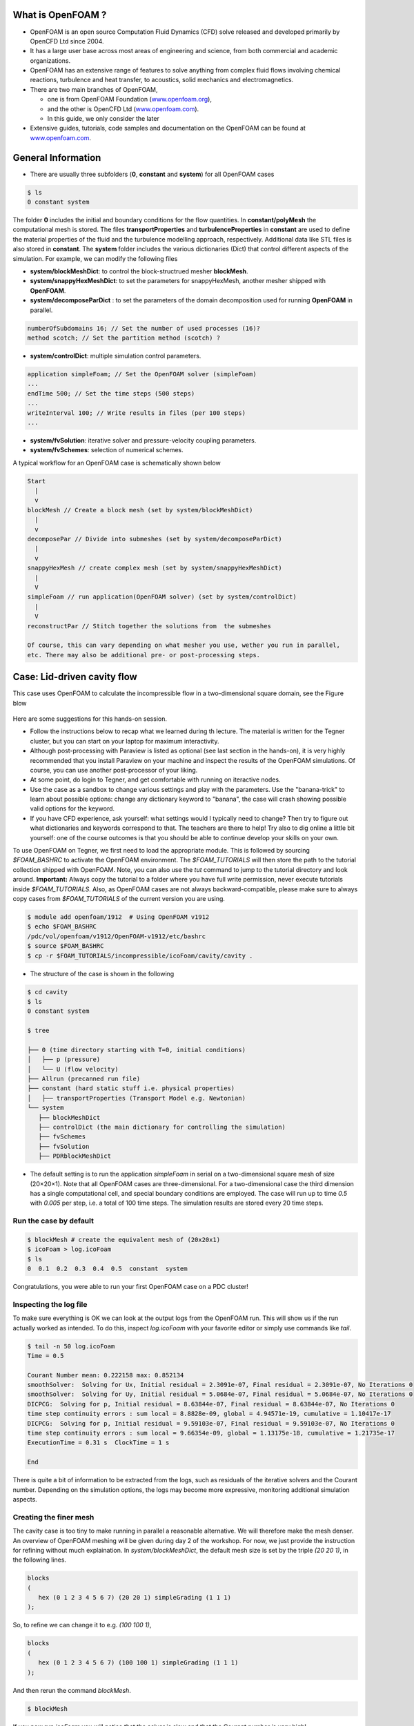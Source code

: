 .. _openfoam-handson-cavity:


What is OpenFOAM ?
==================

- OpenFOAM is an open source Computation Fluid Dynamics (CFD) solve released and developed primarily by OpenCFD Ltd since 2004. 

- It has a large user base across most areas of engineering and science, from both commercial and academic organizations. 

- OpenFOAM has an extensive range of features to solve anything from complex fluid flows involving chemical reactions, turbulence and heat transfer, to acoustics, solid mechanics and electromagnetics. 

- There are two main branches of OpenFOAM, 

  - one is from OpenFOAM Foundation (`www.openfoam.org <http://www.openfoam.org>`_),
  - and the other is OpenCFD Ltd (`www.openfoam.com <http://www.openfoam.com>`_).
  - In this guide, we only consider the later

-  Extensive guides, tutorials, code samples and documentation on the OpenFOAM
   can be found at `www.openfoam.com <http://www.openfoam.com>`_.


General Information
===================

- There are usually three subfolders (**0**, **constant** and **system**) for all OpenFOAM cases

.. code:: bash

 $ ls
 0 constant system

The folder **0** includes the initial and boundary conditions for the flow quantities.
In **constant/polyMesh** the computational mesh is stored.
The files **transportProperties** and **turbulenceProperties** in **constant** are used to define the material properties
of the fluid and the turbulence modelling approach, respectively.
Additional data like STL files is also stored in **constant**.
The **system** folder includes the various dictionaries (Dict) that control different aspects of the simulation.
For example, we can modify the following files

- **system/blockMeshDict**: to control the block-structrued mesher **blockMesh**.
- **system/snappyHexMeshDict**: to set the parameters for snappyHexMesh, another mesher shipped with **OpenFOAM**.
- **system/decomposeParDict** : to set the parameters of the domain decomposition used for running **OpenFOAM** in parallel.

.. code:: bash

 numberOfSubdomains 16; // Set the number of used processes (16)?
 method scotch; // Set the partition method (scotch) ?

- **system/controlDict**: multiple simulation control parameters.

.. code:: bash

 application simpleFoam; // Set the OpenFOAM solver (simpleFoam)
 ...
 endTime 500; // Set the time steps (500 steps)
 ...
 writeInterval 100; // Write results in files (per 100 steps)
 ...

- **system/fvSolution**: iterative solver and pressure-velocity coupling parameters.

- **system/fvSchemes**: selection of numerical schemes.

A typical workflow for an OpenFOAM case is schematically shown below

.. code:: bash

 Start
   |
   v
 blockMesh // Create a block mesh (set by system/blockMeshDict)
   |
   v
 decomposePar // Divide into submeshes (set by system/decomposeParDict)
   |
   v
 snappyHexMesh // create complex mesh (set by system/snappyHexMeshDict)
   |
   V
 simpleFoam // run application(OpenFOAM solver) (set by system/controlDict)
   |
   V
 reconstructPar // Stitch together the solutions from  the submeshes

 Of course, this can vary depending on what mesher you use, wether you run in parallel,
 etc. There may also be additional pre- or post-processing steps.

Case: Lid-driven cavity flow
============================

This case uses OpenFOAM to calculate the incompressible flow in a two-dimensional square domain, see the Figure blow

 .. image:: img/cavity2D_geometry.png


Here are some suggestions for this hands-on session.

- Follow the instructions below to recap what we learned during th lecture.
  The material is written for the Tegner cluster, but you can start on your laptop for maximum interactivity.

- Although post-processing with Paraview is listed as optional (see last section in the hands-on), it is very highly recommended that
  you install Paraview on your machine and inspect the results of the OpenFOAM simulations.
  Of course, you can use another post-processor of your liking.

- At some point, do login to Tegner, and get comfortable with running on iteractive nodes.

- Use the case as a sandbox to change various settings and play with the parameters. Use the "banana-trick" to learn about
  possible options: change any dictionary keyword to "banana", the case will crash showing possible valid options for the keyword.

- If you have CFD experience, ask yourself: what settings would I typically need to change?
  Then try to figure out what dictionaries and keywords correspond to that. The teachers are there to help!
  Try also to dig online a little bit yourself: one of the course outcomes is that you should be able to continue develop your skills
  on your own. 

To use OpenFOAM on Tegner, we first need to load the appropriate module.
This is followed by sourcing *$FOAM_BASHRC* to activate the OpenFOAM environment.
The *$FOAM_TUTORIALS* will then store the path to the tutorial collection shipped with OpenFOAM.
Note, you can also use the *tut* command to jump to the tutorial directory and look around.
**Important:** Always copy the tutorial to a folder where you have full write permission, never execute tutorials inside *$FOAM_TUTORIALS*. 
Also, as OpenFOAM cases are not always backward-compatible, please make sure to always copy cases from *$FOAM_TUTORIALS* of the current version you are using.

.. code:: bash

 $ module add openfoam/1912  # Using OpenFOAM v1912         
 $ echo $FOAM_BASHRC
 /pdc/vol/openfoam/v1912/OpenFOAM-v1912/etc/bashrc
 $ source $FOAM_BASHRC
 $ cp -r $FOAM_TUTORIALS/incompressible/icoFoam/cavity/cavity . 

- The structure of the case is shown in the following

.. code:: bash

 $ cd cavity
 $ ls
 0 constant system

 $ tree 

 ├── 0 (time directory starting with T=0, initial conditions)
 │   ├── p (pressure)
 │   └── U (flow velocity)
 ├── Allrun (precanned run file)
 ├── constant (hard static stuff i.e. physical properties)
 │   ├── transportProperties (Transport Model e.g. Newtonian)
 └── system
    ├── blockMeshDict 
    ├── controlDict (the main dictionary for controlling the simulation)
    ├── fvSchemes
    ├── fvSolution
    ├── PDRblockMeshDict

- The default setting is to run the application *simpleFoam* in serial on a two-dimensional square mesh of size (20×20×1).
  Note that all OpenFOAM cases are three-dimensional. For a two-dimensional case the third dimension has a single computational cell,
  and special boundary conditions are employed.
  The case will run up to time *0.5* with *0.005* per step, i.e. a total of 100 time steps. The simulation results are stored every 20 time steps. 


Run the case by default
-----------------------

.. code:: bash

 $ blockMesh # create the equivalent mesh of (20x20x1)
 $ icoFoam > log.icoFoam
 $ ls
 0  0.1  0.2  0.3  0.4  0.5  constant  system

Congratulations, you were able to run your first OpenFOAM case on a PDC cluster! 

Inspecting the log file
-----------------------

To make sure everything is OK we can look at the output logs from the OpenFOAM run.
This will show us if the run actually worked as intended.
To do this, inspect *log.icoFoam* with your favorite editor or simply use commands like *tail*.

.. code:: bash

 $ tail -n 50 log.icoFoam
 Time = 0.5

 Courant Number mean: 0.222158 max: 0.852134
 smoothSolver:  Solving for Ux, Initial residual = 2.3091e-07, Final residual = 2.3091e-07, No Iterations 0
 smoothSolver:  Solving for Uy, Initial residual = 5.0684e-07, Final residual = 5.0684e-07, No Iterations 0
 DICPCG:  Solving for p, Initial residual = 8.63844e-07, Final residual = 8.63844e-07, No Iterations 0
 time step continuity errors : sum local = 8.8828e-09, global = 4.94571e-19, cumulative = 1.10417e-17
 DICPCG:  Solving for p, Initial residual = 9.59103e-07, Final residual = 9.59103e-07, No Iterations 0
 time step continuity errors : sum local = 9.66354e-09, global = 1.13175e-18, cumulative = 1.21735e-17
 ExecutionTime = 0.31 s  ClockTime = 1 s

 End

There is quite a bit of information to be extracted from the logs, such as residuals of the iterative solvers and the Courant number.
Depending on the simulation options, the logs may become more expressive, monitoring additional simulation aspects.

Creating the finer mesh
-----------------------
The cavity case is too tiny to make running in parallel a reasonable alternative.
We will therefore make the mesh denser.
An overview of OpenFOAM meshing will be given during day 2 of the workshop.
For now, we just provide the instruction for refining without much explaination.
In *system/blockMeshDict*, the default mesh size is set by the triple *(20 20 1)*, 
in the following lines.

.. code:: bash

 blocks
 (
    hex (0 1 2 3 4 5 6 7) (20 20 1) simpleGrading (1 1 1)
 );

So, to refine we can change it to e.g. *(100 100 1)*,

.. code:: bash

 blocks
 (
    hex (0 1 2 3 4 5 6 7) (100 100 1) simpleGrading (1 1 1)
 ); 

And then rerun the command *blockMesh*.

.. code:: bash

 $ blockMesh

If you now run *icoFoam* you will notice that the solver is slow and that the Courant number is very high!

.. code:: bash

 Time = 0.01

 Courant Number mean: 0.514905 max: 4.28024
 smoothSolver:  Solving for Ux, Initial residual = 0.124381, Final residual = 9.84033e-06, No Iterations 374
 smoothSolver:  Solving for Uy, Initial residual = 0.546347, Final residual = 9.89857e-06, No Iterations 402
 DICPCG:  Solving for p, Initial residual = 0.937878, Final residual = 0.0449945, No Iterations 58
 time step continuity errors : sum local = 0.00115914, global = -3.719e-19, cumulative = -1.47005e-18
 DICPCG:  Solving for p, Initial residual = 0.887143, Final residual = 9.90418e-07, No Iterations 171
 time step continuity errors : sum local = 2.39948e-08, global = -4.25067e-19, cumulative = -1.89512e-18
 ExecutionTime = 0.54 s  ClockTime = 0 s

This makes sense: we decreased the cell size, so to keep the Courant number reasonable we also need to change the time step.
This is done by changing the value of the *deltaT* keyword in the *controlDict*.
We can set the time-step to 0.0005.

.. code:: bash

 deltaT 0.0005;

Creating the finer mesh
-----------------------

Let us now run the case in parallel.
Inspecting *system/decomposeParDict*, we see that the case is set to be decomposed into 4 subdomains.

.. code:: bash

 numberOfSubdomains  4;

We will leave this as is and now we can decompose the case and run in parallel.

.. code:: bash

 $ decomposePar

This will create directories *processor0* to *processor3*, containing the subdomains.
To run the case, execute the following command.

.. code:: bash

 $ mpirun -np 4 icoFoam -parallel > logfile.icoFoamParallel

Upon completion we can reconstruct the solution on the whole domain:

.. code:: bash
  
 $ reconstructPar -latestTime

Here, the *-latestTime* flag tells the program to only reconstruct the last time-step.

To do yourself:

- Now that we decreased the time step there is a lot of output saved, look at e.g. *processor0*.
  Change the *writeInterval* in the *controlDict* to reduce that.

- Play around with mesh sizes and change *decomposeParDict* to run on a larger number of processors.

- Go through https://www.pdc.kth.se/support/documents/run_jobs/job_scheduling.html#how-to-submit-jobs to learn how to
  submit jobs to the cluster queue. Try to submit your cavity case as a short queued job.


Increasing the Reynolds number
------------------------------
We will now increase the Reynolds number to *100*, at which point the solution takes a noticeably longer time to converge.

.. code:: bash

 $ cp -r cavity cavityHighRe

and then edit *transportProperties* dictionary to reduce the kinematic viscosity to *0.001*

.. code:: bash

 nu              0.01;

to 

.. code:: bash

 nu              0.001;


Increase the *endTime* from *0.5* to *2* so that *icoFoam*  run upto 2 seconds.

.. code:: bash 

 $ icoFoam

Turbulence modelling (optional)
-------------------------------

The need to increase spatial and temporal resolution then becomes impractical as the flow moves into the turbulent regime, where problems of solution stability may also occur. 
Instead Reynolds-averaged simulation (RAS) turbulence models are used to solve for the mean 
flow behaviour and calculate the statistics of the fluctuations.
The standard k-epsilon model with wall functions will be used in this tutorial to solve the lid-driven cavity case with a Reynolds number of 10^4.
Two extra variables are solved for: k, the turbulent kinetic energy, and epsilon, the turbulent dissipation rate.
The additional equations and models for turbulent flow are implemented into a OpenFOAM solver called *pisoFoam*.
To setup the model you will need three additional files in the 0 directory: *nut*, *k*, *epsilon*.
Create them by making a copy of the *p* file, and then modify them as needed.

A range of wall function models is available in OpenFOAM that are applied as boundary conditions on individual patches.
This enables different wall function models to be applied to different wall regions.
The choice of wall function models are specified through the turbulent viscosity field, nut, in the *0/nut* file:

.. code:: bash

 dimensions      [0 2 -1 0 0 0 0];

 internalField   uniform 0;

 boundaryField
 {
    movingWall
    {
        type            nutkWallFunction;
        value           uniform 0;
    }
    fixedWalls
    {
        type            nutkWallFunction;
        value           uniform 0;
    }
    frontAndBack
    {
        type            empty;
    }
 }


You should should now open the field files for *k* and *epsilon* ( in *0/k* and *0/epsilon*) and set their boundary conditions. 
For a wall boundary condition wall, *epsilon* is assigned an *epsilonWallFunction* boundary condition and a *kqRwallFunction* boundary condition is assigned to *k*.
The latter is a generic boundary condition that can be applied to any field that are of a turbulent kinetic energy type, e.g. *k*, *q* or  Reynolds Stress *R* 


Turbulence modelling includes a range of methods, e.g. *RAS* or large-eddy simulation (*LES*), that are provided in OpenFOAM. In most transient solvers, the choice of turbulence modelling method is selectable at run-time through the simulationType keyword in turbulenceProperties dictionary. The user can view this file in the constant directory:

.. code:: bash 

 simulationType  RAS;

 RAS
 {
    RASModel        kEpsilon;

    turbulence      on;

    printCoeffs     on;
 }

The options for *simulationType* are *laminar*, *RAS* and *LES*. 
More informaton on turbulence models can be found in the Extended Code Guide 
With RAS selected in this case, the choice of *RAS* modelling is specified in 
a turbulenceProperties subdictionary, also in the constant directory. 
The turbulence model is selected by the *RASModel* entry from a long list of 
available models that are listed in User Guide Table. The k-Epsilon model 
should be selected which is is the standard k-epsilon 
the user should also ensure that turbulence calculation is switched on.

Finally, you can run the case with commands:

.. code:: bash

 $ blockMesh
 $ pisoFoam

Post-processing (optional)
--------------------------

The post-processing tool supplied with OpenFOAM is *paraFoam*, which is a wrapper of *paraview* (www.paraview.org).
The *paraFoam* post-processing is started by typing in the terminal from within the case directory with loading *paraview* module.

.. code:: bash

 $ module add paraview/5.8.1-gcc-7.2
 $ paraFoam
 
Alternatively, if you can add an empty file inside the case directory. 

.. code:: bash

 $ touch case.foam

You can now open this file with regular Paraview, and not *paraFoam*.

.. image:: img/cavity2D_mesh.png

.. image:: img/cavity2D_pressure.png


